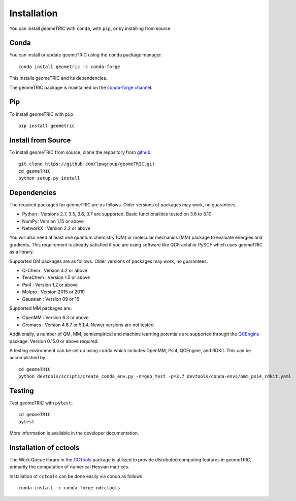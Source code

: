 .. _install:

Installation
============

You can install `geomeTRIC` with ``conda``, with ``pip``, or by installing from source.

Conda
-----

You can install or update geomeTRIC using the ``conda`` package manager.

.. parsed-literal::

    conda install geometric -c conda-forge

This installs geomeTRIC and its dependencies.

The geomeTRIC package is maintained on the
`conda-forge channel <https://conda-forge.github.io/>`_.

Pip
---

To install geomeTRIC with ``pip`` ::

    pip install geometric

Install from Source
-------------------

To install geomeTRIC from source, clone the repository from `github
<https://github.com/leeping/geometric>`_::

    git clone https://github.com/lpwgroup/geomeTRIC.git
    cd geomeTRIC
    python setup.py install

Dependencies
------------

The required packages for geomeTRIC are as follows. Older versions of packages may work, no guarantees.

* Python : Versions 2.7, 3.5, 3.6, 3.7 are supported. Basic functionalities tested on 3.6 to 3.10.
* NumPy: Version 1.15 or above
* NetworkX : Version 2.2 or above

You will also need at least one quantum chemistry (QM) or molecular mechanics (MM) package to evaluate energies and gradients. This requirement is already satisfied if you are using software like QCFractal or PySCF which uses geomeTRIC as a library.

Supported QM packages are as follows. Older versions of packages may work, no guarantees.

* Q-Chem : Version 4.2 or above
* TeraChem : Version 1.5 or above
* Psi4 : Version 1.2 or above
* Molpro : Version 2015 or 2019
* Gaussian : Version 09 or 16

Supported MM packages are:

* OpenMM : Version 6.3 or above
* Gromacs : Version 4.6.7 or 5.1.4. Newer versions are not tested.

Additionally, a number of QM, MM, semiempirical and machine learning potentials are supported through the `QCEngine <https://github.com/MolSSI/QCEngine>`_ package. Version 0.15.0 or above required.

A testing environment can be set up using ``conda`` which includes OpenMM, Psi4, QCEngine, and RDKit. This can be accomplished by::

    cd geomeTRIC
    python devtools/scripts/create_conda_env.py -n=geo_test -p=3.7 devtools/conda-envs/omm_psi4_rdkit.yaml


Testing
-------

Test geomeTRIC with ``pytest``::

    cd geomeTRIC
    pytest

More information is available in the developer documentation.

.. _installcctools:

Installation of cctools
-----------------------

The Work Queue library in the `CCTools <https://github.com/cooperative-computing-lab/cctools>`_ package is utilized to provide distributed computing features in geomeTRIC, primarily the computation of numerical Hessian matrices.

Installation of ``cctools`` can be done easily via conda as follows ::

    conda install -c conda-forge ndcctools
